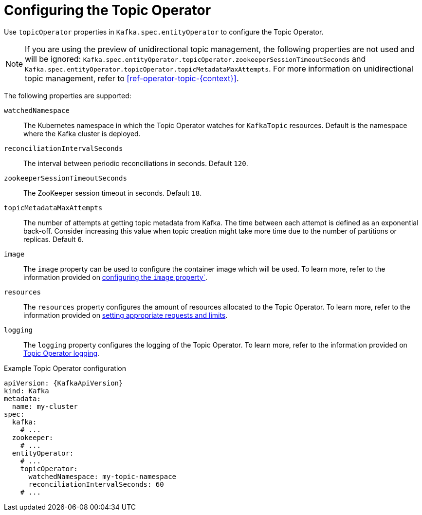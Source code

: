 // Module included in the following assemblies:
//
// ref-kafka-entity-operator.adoc

[id='topic-operator-{context}']
= Configuring the Topic Operator

[role="_abstract"]
Use `topicOperator` properties in `Kafka.spec.entityOperator` to configure the Topic Operator.

NOTE: If you are using the preview of unidirectional topic management, the following properties are not used and will be ignored: 
`Kafka.spec.entityOperator.topicOperator.zookeeperSessionTimeoutSeconds` and `Kafka.spec.entityOperator.topicOperator.topicMetadataMaxAttempts`.
For more information on unidirectional topic management, refer to xref:ref-operator-topic-{context}[].

The following properties are supported:

`watchedNamespace`::
The Kubernetes namespace in which the Topic Operator watches for `KafkaTopic` resources.
Default is the namespace where the Kafka cluster is deployed.

`reconciliationIntervalSeconds`::
The interval between periodic reconciliations in seconds.
Default `120`.

`zookeeperSessionTimeoutSeconds`::
The ZooKeeper session timeout in seconds.
Default `18`.

`topicMetadataMaxAttempts`::
The number of attempts at getting topic metadata from Kafka.
The time between each attempt is defined as an exponential back-off.
Consider increasing this value when topic creation might take more time due to the number of partitions or replicas.
Default `6`.

`image`::
The `image` property can be used to configure the container image which will be used.
To learn more, refer to the information provided on link:{BookURLConfiguring}#con-common-configuration-images-reference[configuring the `image` property`^].

`resources`::
The `resources` property configures the amount of resources allocated to the Topic Operator.
To learn more, refer to the information provided on link:{BookURLConfiguring}#con-common-configuration-resources-reference[setting appropriate requests and limits^].

`logging`::
The `logging` property configures the logging of the Topic Operator.
To learn more, refer to the information provided on link:{BookURLConfiguring}#property-topic-operator-logging-reference[Topic Operator logging^].

.Example Topic Operator configuration
[source,yaml,subs=attributes+]
----
apiVersion: {KafkaApiVersion}
kind: Kafka
metadata:
  name: my-cluster
spec:
  kafka:
    # ...
  zookeeper:
    # ...
  entityOperator:
    # ...
    topicOperator:
      watchedNamespace: my-topic-namespace
      reconciliationIntervalSeconds: 60
    # ...
----
